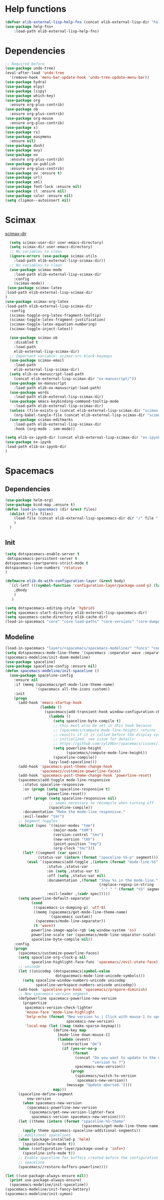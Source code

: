 #+AUTHOR: Einar Elén
#+EMAIL: einar.elen@gmail.com
#+OPTIONS: toc:3 html5-fancy:t org-html-preamble:nil
#+HTML_DOCTYPE_HTML5: t
#+PROPERTY: header-args :tangle yes :comments both 
#+STARTUP: noinlineimages

* Help functions
#+BEGIN_SRC emacs-lisp
(defvar elib-external-lisp-help-fns (concat elib-external-lisp-dir "help-fns-plus"))
(use-package help-fns+
    :load-path elib-external-lisp-help-fns)
#+END_SRC

#+RESULTS:

* Dependencies 
#+BEGIN_SRC emacs-lisp
;; Required before
(use-package undo-tree)
(eval-after-load 'undo-tree
  '(remove-hook 'menu-bar-update-hook 'undo-tree-update-menu-bar))
(use-package hydra)
(use-package elpy)
(use-package lispy)
(use-package which-key)
(use-package org
  :ensure org-plus-contrib)
(use-package ob
  :ensure org-plus-contrib)
(use-package org-mouse
  :ensure org-plus-contrib)
(use-package s)
(use-package rx)
(use-package easymenu
  :ensure nil)
(use-package dash)
(use-package avy)
(use-package ox
  :ensure org-plus-contrib)
(use-package ox-publish
  :ensure org-plus-contrib)
(use-package ov :ensure t)
(use-package url)
(use-package xml)
(use-package font-lock :ensure nil)
(use-package cl :ensure nil)
(use-package color :ensure nil)
(setq clipmon--autoinsert nil)
#+END_SRC

#+RESULTS:

* Scimax 

[[/home/einarelen/.emacs.d/external/lisp/scimax/.][scimax-dir]]
#+BEGIN_SRC emacs-lisp :tangle no
  (setq scimax-user-dir user-emacs-directory)
  (setq scimax-dir user-emacs-directory)
  ;; No variables to clean
  (ignore-errors (use-package scimax-utils 
    :load-path elib-external-lisp-scimax-dir))
  ;; No variables to clean 
  (use-package scimax-mode
    :load-path elib-external-lisp-scimax-dir
    :config
    (scimax-mode)) 
 (use-package scimax-latex
:load-path elib-external-lisp-scimax-dir 
)
(use-package scimax-org-latex
:load-path elib-external-lisp-scimax-dir
  :config
  (scimax-toggle-org-latex-fragment-tooltip)
  (scimax-toggle-latex-fragment-justification)
  (scimax-toggle-latex-equation-numbering)
  (scimax-toggle-inject-latex))

  (use-package scimax-ob
    :disabled t
    :load-path
    elib-external-lisp-scimax-dir)
  ;; Important variable: scimax-src-block-keymaps 
  (use-package scimax-email
    :load-path
    elib-external-lisp-scimax-dir)
  (setq elib-ox-manuscript-load-path
	(concat elib-external-lisp-scimax-dir "ox-manuscript/"))
  (use-package ox-manuscript
    :load-path elib-ox-manuscript-load-path)
  (use-package words
    :load-path elib-external-lisp-scimax-dir)
  (use-package emacs-keybinding-command-tooltip-mode
    :load-path elib-external-lisp-scimax-dir)
  (unless (file-exists-p (concat elib-external-lisp-scimax-dir "scimax-editmarks.el"))
    (org-babel-tangle-file (concat elib-external-lisp-scimax-dir "scimax-editmarks.org")))   
  (use-package scimax-editmarks
    :load-path elib-external-lisp-scimax-dir
    :hook (org-mode . sem-mode))

(setq elib-ox-ipynb-dir (concat elib-external-lisp-scimax-dir "ox-ipynb"))
(use-package ox-ipynb
:load-path elib-ox-ipynb-dir
) 

#+END_SRC


* Spacemacs 

** Dependencies

#+BEGIN_SRC emacs-lisp :tangle no
(use-package helm-org)
(use-package bind-map :ensure t)
(defun load-in-spacemacs (dir &rest files)
  (dolist (file files) 
    (load-file (concat elib-external-lisp-spacemacs-dir dir "/" file ".el"))
    )
  )
#+END_SRC

** Init

#+BEGIN_SRC emacs-lisp :tangle no
(setq dotspacemacs-enable-server t
 dotspacemacs-persistent-server t
dotspacemacs-smartparens-strict-mode t
dotspacemacs-line-numbers 'relative 
)

(defmacro elib-do-with-configuration-layer (&rest body)
  `(cl-letf (((symbol-function 'configuration-layer/package-used-p) (lambda (&rest args) t)))
    ,@body
    ) 
   )

(setq dotspacemacs-editing-style 'hybrid)
(setq spacemacs-start-directory elib-external-lisp-spacemacs-dir)
(setq spacemacs-cache-directory elib-cache-dir)
(load-in-spacemacs "core" "core-load-paths" "core-versions" "core-dumper" "core-keybindings" "core-spacemacs" "core-release-management" "core-dotspacemacs" "core-funcs" "core-jump" "core-toggle" "core-transient-state"  "core-use-package-ext" "core-keybindings" "core-fonts-support" "core-configuration-layer" "core-display-init" "core-hooks" ) 

#+END_SRC

** Modeline 
#+BEGIN_SRC emacs-lisp :tangle no
(load-in-spacemacs "layers/+spacemacs/spacemacs-modeline/" "funcs" "config" "packages")
(setq dotspacemacs-mode-line-theme '(spacemacs :separator wave :separator-scale 1.5))
(spacemacs-modeline/init-doom-modeline)
(use-package spaceline)
(use-package spaceline-config :ensure nil)
(defun spacemacs-modeline/init-spaceline ()
  (use-package spaceline-config
    :ensure nil
    :if (memq (spacemacs/get-mode-line-theme-name)
              '(spacemacs all-the-icons custom))
    :init
    (progn
      (add-hook 'emacs-startup-hook
                (lambda ()
                  (spacemacs|add-transient-hook window-configuration-change-hook
                    (lambda ()
                      (setq spaceline-byte-compile t)
                      ;; this must also be set in this hook because
                      ;; (spacemacs/compute-mode-line-height) returns incorrect
                      ;; results if it is called before the display system is
                      ;; initialized. see issue for details:
                      ;; https://github.com/syl20bnr/spacemacs/issues/10181
                      (setq powerline-height
                            (spacemacs/compute-mode-line-height))
                      (spaceline-compile))
                    lazy-load-spaceline)))
      (add-hook 'spacemacs-post-theme-change-hook
                'spacemacs/customize-powerline-faces)
      (add-hook 'spacemacs-post-theme-change-hook 'powerline-reset)
      (spacemacs|add-toggle mode-line-responsive
        :status spaceline-responsive
        :on (progn (setq spaceline-responsive t)
                   (powerline-reset))
        :off (progn (setq spaceline-responsive nil)
                    ;; seems necessary to recompile when turning off
                    (spaceline-compile))
        :documentation "Make the mode-line responsive."
        :evil-leader "tmr")
      ;; Segment toggles
      (dolist (spec '((minor-modes "tmm")
                      (major-mode "tmM")
                      (version-control "tmv")
                      (new-version "tmV")
                      (point-position "tmp")
                      (org-clock "tmc")))
        (let* ((segment (car spec))
               (status-var (intern (format "spaceline-%S-p" segment))))
          (eval `(spacemacs|add-toggle ,(intern (format "mode-line-%S" segment))
                   :status ,status-var
                   :on (setq ,status-var t)
                   :off (setq ,status-var nil)
                   :documentation ,(format "Show %s in the mode-line."
                                           (replace-regexp-in-string
                                            "-" " " (format "%S" segment)))
                   :evil-leader ,(cadr spec)))))
      (setq powerline-default-separator
            (cond
             ((spacemacs-is-dumping-p) 'utf-8)
             ((memq (spacemacs/get-mode-line-theme-name)
                    '(spacemacs custom))
              (spacemacs/mode-line-separator))
             (t 'wave))
            powerline-image-apple-rgb (eq window-system 'ns)
            powerline-scale (or (spacemacs/mode-line-separator-scale) 1.5)
            spaceline-byte-compile nil))
    :config
    (progn
      (spacemacs/customize-powerline-faces)
      (setq spaceline-org-clock-p nil
            spaceline-highlight-face-func 'spacemacs//evil-state-face)
      ;; unicode
      (let ((unicodep (dotspacemacs|symbol-value
                       dotspacemacs-mode-line-unicode-symbols)))
        (setq spaceline-window-numbers-unicode unicodep
              spaceline-workspace-numbers-unicode unicodep))
      (add-hook 'spaceline-pre-hook 'spacemacs//prepare-diminish)
      ;; New spacemacs version segment
      (defpowerline spacemacs-powerline-new-version
        (propertize
         spacemacs-version-check-lighter
         'mouse-face 'mode-line-highlight
         'help-echo (format "New version %s | Click with mouse-1 to update"
                            spacemacs-new-version)
         'local-map (let ((map (make-sparse-keymap)))
                      (define-key map
                        [mode-line down-mouse-1]
                        (lambda (event)
                          (interactive "@e")
                          (if (yes-or-no-p
                               (format
                                (concat "Do you want to update to the newest "
                                        "version %s ?")
                                spacemacs-new-version))
                              (progn
                                (spacemacs/switch-to-version
                                 spacemacs-new-version))
                            (message "Update aborted."))))
                      map)))
      (spaceline-define-segment
          new-version
        (when spacemacs-new-version
          (spacemacs-powerline-new-version
           (spacemacs/get-new-version-lighter-face
            spacemacs-version spacemacs-new-version))))
      (let ((theme (intern (format "spaceline-%S-theme"
                                   (spacemacs/get-mode-line-theme-name)))))
        (apply theme spacemacs-spaceline-additional-segments))
      ;; Additional spacelines
      (when (package-installed-p 'helm)
        (spaceline-helm-mode t))
      (when (configuration-layer/package-used-p 'info+)
        (spaceline-info-mode t))
      ;; Enable spaceline for buffers created before the configuration of
      ;; spaceline
      (spacemacs//restore-buffers-powerline))))

(let ((use-package-always-ensure nil))
  (print use-package-always-ensure)
  (spacemacs-modeline/init-spaceline))
(spacemacs-modeline/init-fancy-battery)
(spacemacs-modeline/init-symon)

#+END_SRC

** Defaults 
   #+BEGIN_SRC emacs-lisp :tangle no
(load-in-spacemacs "layers/+spacemacs/spacemacs-defaults" "funcs" "config"  "packages" "keybindings" )
   #+END_SRC

** Bootstrap  
   #+BEGIN_SRC emacs-lisp :tangle no
(load-in-spacemacs "layers/+distributions/spacemacs-bootstrap" "funcs" "config" "packages" "local/evil-evilified-state/evil-evilified-state" "local/hybrid-mode/hybrid-mode")
 (spacemacs-bootstrap/init-evil)
(spacemacs-bootstrap/init-which-key) 
(defun spacemacs-bootstrap/init-evil-evilified-state ()
  (use-package evil-evilified-state :ensure nil)

  (define-key evil-evilified-state-map (kbd dotspacemacs-leader-key)
    spacemacs-default-map))
(spacemacs-bootstrap/init-evil-evilified-state)

(spacemacs-bootstrap/init-bind-map)
(defun spacemacs-bootstrap/init-hybrid-mode ()
  (spacemacs|unless-dumping-and-eval-after-loaded-dump hybrid-mode
    (use-package hybrid-mode
      :ensure nil
      :config
      (progn
        (when (eq 'hybrid dotspacemacs-editing-style) (hybrid-mode))
        (spacemacs|add-toggle hybrid-mode
          :status hybrid-mode
          :on (progn (when (bound-and-true-p holy-mode)
                       (holy-mode -1))
                     (hybrid-mode))
          :off (hybrid-mode -1)
          :documentation "Globally toggle hybrid mode."
          :evil-leader "tEh")
        (spacemacs|diminish hybrid-mode " Ⓔh" " Eh")))))
(spacemacs-bootstrap/init-hybrid-mode)
 
#+END_SRC

** Misc
#+BEGIN_SRC emacs-lisp :tangle no
(load-in-spacemacs "layers/+spacemacs/spacemacs-misc" "packages") 
(spacemacs-misc/init-dumb-jump)
#+END_SRC

** Fonts 
#+BEGIN_SRC emacs-lisp :tangle no
(load-in-spacemacs "layers/+fonts/unicode-fonts" "packages" "config")
(unicode-fonts/init-persistent-soft)
(unicode-fonts/init-unicode-fonts)
(spacemacs/set-default-font dotspacemacs-default-font)
#+END_SRC

** Navigation
#+BEGIN_SRC emacs-lisp :tangle no
(load-in-spacemacs "layers/+spacemacs/spacemacs-navigation" "funcs" "packages" "local/info+/info+")
(spacemacs-navigation/init-ace-link)
(spacemacs-navigation/init-ace-window)
(spacemacs-navigation/init-auto-highlight-symbol) 
(spacemacs-navigation/init-centered-cursor-mode)
(defun spacemacs-navigation/init-info+ ()
  (use-package info+
     :ensure nil
    :defer t
    :init
    (progn
      (setq Info-fontify-angle-bracketed-flag nil)
      (add-hook 'Info-mode-hook (lambda () (require 'info+))))))
(spacemacs-navigation/init-info+) 
#+END_SRC

** Projects 
#+BEGIN_SRC emacs-lisp :tangle no
(load-in-spacemacs "layers/+spacemacs/spacemacs-project" "funcs" "packages")
(spacemacs-project/init-projectile)
#+END_SRC

** Spacemacs visual 
#+BEGIN_SRC emacs-lisp :tangle no

(load-in-spacemacs "layers/+spacemacs/spacemacs-visual" "funcs" "packages" "local/zoom-frm/frame-fns" "local/zoom-frm/frame-cmds"  "local/zoom-frm/zoom-frm")
(spacemacs-visual/init-ansi-colors)
(spacemacs-visual/init-desktop)
(spacemacs-visual/init-fill-column-indicator)
(spacemacs-visual/init-popwin)
  (use-package zoom-frm
    :commands (zoom-frm-unzoom
               zoom-frm-out
               zoom-frm-in)
    :ensure nil
    :init
    (progn
      (spacemacs|define-transient-state zoom-frm
        :title "Zoom Frame Transient State"
        :doc "
[_+_/_=_/_k_] zoom frame in   [_m_] max frame
[_-_/___/_j_] zoom frame out  [_f_] fullscreen
[_0_]^^^^     reset zoom      [_q_] quit"
        :bindings
        ("+" spacemacs/zoom-frm-in)
        ("=" spacemacs/zoom-frm-in)
        ("k" spacemacs/zoom-frm-in)
        ("-" spacemacs/zoom-frm-out)
        ("_" spacemacs/zoom-frm-out)
        ("j" spacemacs/zoom-frm-out)
        ("0" spacemacs/zoom-frm-unzoom)
        ("f" spacemacs/toggle-frame-fullscreen-non-native)
        ("m" spacemacs/toggle-maximize-frame)
        ("q" nil :exit t))
      (spacemacs/set-leader-keys "zf" 'spacemacs/zoom-frm-transient-state/body)

      ;; Font size, either with ctrl + mouse wheel
      (global-set-key (kbd "<C-wheel-up>") 'spacemacs/zoom-frm-in)
      (global-set-key (kbd "<C-wheel-down>") 'spacemacs/zoom-frm-out)))
#+END_SRC

** Editing + Editing Visual 

#+BEGIN_SRC emacs-lisp :tangle no

(load-in-spacemacs "layers/+spacemacs/spacemacs-editing" "funcs"  "packages" )
(spacemacs-editing/init-aggressive-indent)

(spacemacs-editing/init-move-text)
(spacemacs-editing/init-avy)
(spacemacs-editing/init-clean-aindent-mode)
(spacemacs-editing/init-expand-region)
(spacemacs-editing/init-hungry-delete)
(spacemacs-editing/init-link-hint)
(spacemacs-editing/init-ws-butler) 

(load-in-spacemacs "layers/+spacemacs/spacemacs-editing-visual"  "packages")
#+END_SRC

** Completion 
#+BEGIN_SRC emacs-lisp :tangle no
(load-in-spacemacs "layers/+spacemacs/spacemacs-completion" "funcs" "config" "packages")
(setq helm-no-header nil) 
(spacemacs-completion/init-default-helm-config)

(load-in-spacemacs "layers/+completion/helm" "config" "funcs" "packages" "local/helm-spacemacs-help/helm-spacemacs-help" "local/helm-spacemacs-help/helm-spacemacs-faq")  
(load-in-spacemacs "layers/+completion/auto-completion" "funcs" "packages" "config")  
(helm/init-helm) 
(helm/init-helm-projectile) 
(helm/init-helm-ag) 
(helm/init-helm-descbinds)
(helm/init-helm-swoop)
(helm/init-ace-jump-helm-line)
(auto-completion/init-company)
(auto-completion/init-company-quickhelp)
(auto-completion/init-helm-company)
(auto-completion/init-hippie-exp)
(auto-completion/init-yasnippet)
(auto-completion/post-init-smartparens) 
#+END_SRC

** Current 
#+BEGIN_SRC emacs-lisp :tangle yes :tangle no

 #+END_SRC

 #+RESULTS:
 : t








** Ipython 

#+BEGIN_SRC emacs-lisp :tangle no
;(load-in-spacemacs "layers/+lang/ipython-notebook" "packages")
;(ipython-notebook/init-ein)

;(ipython-notebook/post-init-company)

(load-in-spacemacs "layers/+lang/python" "config" "funcs" "packages")
(python/pre-init-pyvenv)
(python/init-pyvenv)
(python/pre-init-pyenv-mode)
(python/init-pyenv-mode)
(python/init-python)
#+END_SRC

** Applications 
#+BEGIN_SRC emacs-lisp :tangle no
(load-in-spacemacs "layers/+tools/shell" "funcs" "config" "packages")
(setq shell-enable-smart-eshell t)
(setq shell-default-shell 'eshell)
(spacemacs-navigation/init-paradox)
(shell/init-comint)
(shell/pre-init-company)
(shell/init-esh-help)
(shell/init-eshell)
(shell/init-eshell-prompt-extras)
(shell/init-eshell-z)
(shell/pre-init-magit)
(shell/init-multi-term)
(shell/init-shell-pop)
#+END_SRC

 
** Emacs lisp
#+BEGIN_SRC emacs-lisp :tangle no
(load-in-spacemacs "layers/+emacs/helpful" "config" "packages")
(helpful/init-helpful)
(load-file (concat elib-external-lisp-dir "helpful-in-helm.el"))
(helpful-in-helm-activate) 
#+END_SRC

** Vim and Evil 
#+BEGIN_SRC emacs-lisp :tangle no
(setq vim-style-visual-feedback t)
(load-in-spacemacs "layers/+vim/" "evil-commentary/packages" "evil-snipe/config" "evil-snipe/packages")

(load-in-spacemacs "layers/+spacemacs/spacemacs-evil" "config" "funcs"  "packages" "local/evil-unimpaired/evil-unimpaired")

(spacemacs-evil/init-evil-cleverparens)
(spacemacs-evil/init-evil-indent-plus)
(spacemacs-evil/init-evil-iedit-state)
(spacemacs-evil/init-evil-lion)
(spacemacs-evil/init-evil-lisp-state )
(require 'evil-lisp-state)
(spacemacs-evil/init-evil-goggles)
(spacemacs-evil/init-evil-exchange)
(spacemacs-evil/init-evil-anzu)
(spacemacs-evil/init-evil-args)
(spacemacs-evil/init-evil-textobj-line) 
(use-package evil-unimpaired :ensure nil)
(spacemacs-evil/init-evil-visual-mark-mode)
(spacemacs-evil/init-evil-visualstar)
;; (spacemacs/toggle-evil-cleverparens-on)

(use-package evil-cleverparens-text-objects :ensure evil-cleverparens)

(evil-snipe/init-evil-snipe)
(evil-snipe/post-init-magit )
(evil-snipe-override-mode)
(evil-commentary/init-evil-commentary)

#+END_SRC

** Multiple Cursors 
   #+BEGIN_SRC emacs-lisp :tangle no
(load-in-spacemacs "layers/+misc/multiple-cursors" "config" "funcs" "packages")
(multiple-cursors/init-evil-mc)
(multiple-cursors/init-multiple-cursors)
   #+END_SRC
   
** Hooks
 #+BEGIN_SRC emacs-lisp  :tangle no
(run-hooks 'spacemacs-post-user-config-hook)
(setq spacemacs-post-user-config-hook-run t)
#+END_SRC
